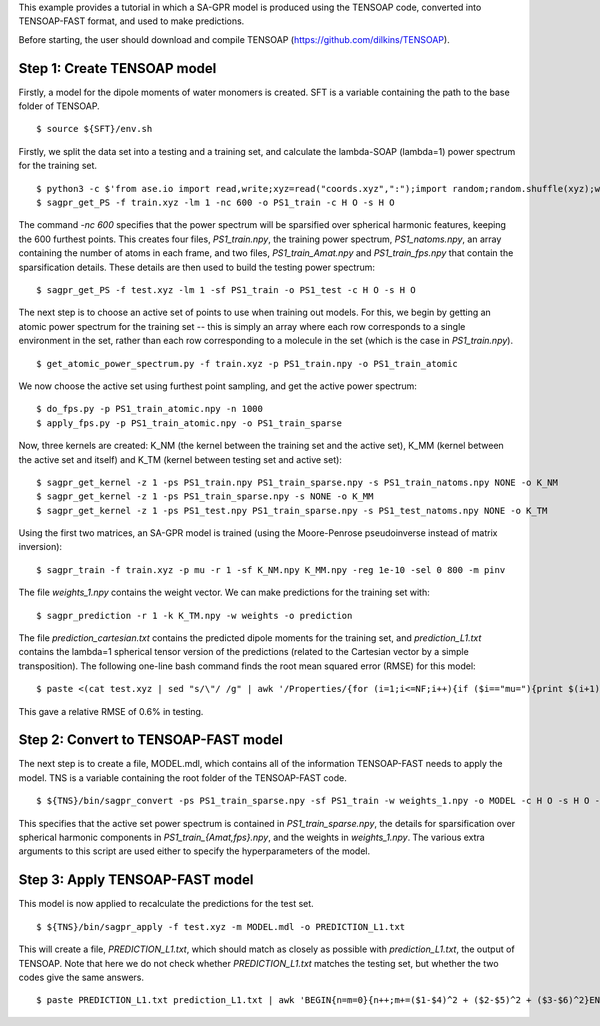 This example provides a tutorial in which a SA-GPR model is produced using the TENSOAP code, converted into TENSOAP-FAST format, and used to make predictions.

Before starting, the user should download and compile TENSOAP (https://github.com/dilkins/TENSOAP).

Step 1: Create TENSOAP model
============================

Firstly, a model for the dipole moments of water monomers is created. SFT is a variable containing the path to the base folder of TENSOAP.

::

  $ source ${SFT}/env.sh

Firstly, we split the data set into a testing and a training set, and calculate the lambda-SOAP (lambda=1) power spectrum for the training set.

::

  $ python3 -c $'from ase.io import read,write;xyz=read("coords.xyz",":");import random;random.shuffle(xyz);write("train.xyz",xyz[:800]);write("test.xyz",xyz[800:])'
  $ sagpr_get_PS -f train.xyz -lm 1 -nc 600 -o PS1_train -c H O -s H O

The command `-nc 600` specifies that the power spectrum will be sparsified over spherical harmonic features, keeping the 600 furthest points. This creates four files, `PS1_train.npy`, the training power spectrum, `PS1_natoms.npy`, an array containing the number of atoms in each frame, and two files, `PS1_train_Amat.npy` and `PS1_train_fps.npy` that contain the sparsification details. These details are then used to build the testing power spectrum:

::

  $ sagpr_get_PS -f test.xyz -lm 1 -sf PS1_train -o PS1_test -c H O -s H O

The next step is to choose an active set of points to use when training out models. For this, we begin by getting an atomic power spectrum for the training set -- this is simply an array where each row corresponds to a single environment in the set, rather than each row corresponding to a molecule in the set (which is the case in `PS1_train.npy`).

::

  $ get_atomic_power_spectrum.py -f train.xyz -p PS1_train.npy -o PS1_train_atomic

We now choose the active set using furthest point sampling, and get the active power spectrum:

::

  $ do_fps.py -p PS1_train_atomic.npy -n 1000
  $ apply_fps.py -p PS1_train_atomic.npy -o PS1_train_sparse

Now, three kernels are created: K_NM (the kernel between the training set and the active set), K_MM (kernel between the active set and itself) and K_TM (kernel between testing set and active set):

::

  $ sagpr_get_kernel -z 1 -ps PS1_train.npy PS1_train_sparse.npy -s PS1_train_natoms.npy NONE -o K_NM
  $ sagpr_get_kernel -z 1 -ps PS1_train_sparse.npy -s NONE -o K_MM
  $ sagpr_get_kernel -z 1 -ps PS1_test.npy PS1_train_sparse.npy -s PS1_test_natoms.npy NONE -o K_TM

Using the first two matrices, an SA-GPR model is trained (using the Moore-Penrose pseudoinverse instead of matrix inversion):

::

  $ sagpr_train -f train.xyz -p mu -r 1 -sf K_NM.npy K_MM.npy -reg 1e-10 -sel 0 800 -m pinv

The file `weights_1.npy` contains the weight vector. We can make predictions for the training set with:

::

  $ sagpr_prediction -r 1 -k K_TM.npy -w weights -o prediction

The file `prediction_cartesian.txt` contains the predicted dipole moments for the training set, and `prediction_L1.txt` contains the lambda=1 spherical tensor version of the predictions (related to the Cartesian vector by a simple transposition). The following one-line bash command finds the root mean squared error (RMSE) for this model:

::

  $ paste <(cat test.xyz | sed "s/\"/ /g" | awk '/Properties/{for (i=1;i<=NF;i++){if ($i=="mu="){print $(i+1),$(i+2),$(i+3)}}}') prediction_cartesian.txt | awk 'BEGIN{n=m1=m2=0}{n++;m1+=($1^2 + $2^2 + $3^2);m2+=($1-$4)^2 + ($2-$5)^2 + ($3-$6)^2}END{print "RMSE=",(m2/n)^0.5;print "Intrinsic deviation=",(m1/n)^0.5;print "Relative RMSE=",100*(m2/m1)^0.5,"%"}'

This gave a relative RMSE of 0.6% in testing.

Step 2: Convert to TENSOAP-FAST model
=====================================

The next step is to create a file, MODEL.mdl, which contains all of the information TENSOAP-FAST needs to apply the model. TNS is a variable containing the root folder of the TENSOAP-FAST code.

::

  $ ${TNS}/bin/sagpr_convert -ps PS1_train_sparse.npy -sf PS1_train -w weights_1.npy -o MODEL -c H O -s H O -lm 1

This specifies that the active set power spectrum is contained in `PS1_train_sparse.npy`, the details for sparsification over spherical harmonic components in `PS1_train_{Amat,fps}.npy`, and the weights in `weights_1.npy`. The various extra arguments to this script are used either to specify the hyperparameters of the model.

Step 3: Apply TENSOAP-FAST model
================================

This model is now applied to recalculate the predictions for the test set.

::

  $ ${TNS}/bin/sagpr_apply -f test.xyz -m MODEL.mdl -o PREDICTION_L1.txt

This will create a file, `PREDICTION_L1.txt`, which should match as closely as possible with `prediction_L1.txt`, the output of TENSOAP. Note that here we do not check whether `PREDICTION_L1.txt` matches the testing set, but whether the two codes give the same answers.

::

  $ paste PREDICTION_L1.txt prediction_L1.txt | awk 'BEGIN{n=m=0}{n++;m+=($1-$4)^2 + ($2-$5)^2 + ($3-$6)^2}END{print "RMSE=",(m/n)^0.5}'
